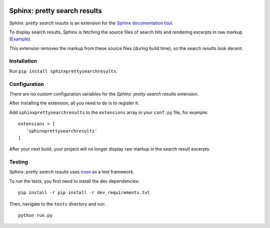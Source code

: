 .. image:: https://travis-ci.org/TimKam/sphinx-pretty-searchresults.svg?branch=master
    :target: https://travis-ci.org/TimKam/sphinx-pretty-searchresults


Sphinx: pretty search results
=============================
*Sphinx: pretty search results* is an extension for the `Sphinx documentation tool <http://www.sphinx-doc.org/en/stable/>`__.

To display search results, Sphinx is fetching the source files of search hits and rendering excerpts in raw markup
(`Example <http://www.sphinx-doc.org/en/stable/search.html?q=quickstart&check_keywords=yes&area=default>`__).

This extension removes the markup from these source files (during build time), so the search results look decent.


Installation
------------
Run ``pip install sphinxprettysearchresults``.


Configuration
-------------
There are no custom configuration variables for the *Sphinx: pretty search results* extension.

After installing the extension, all you need to do is to register it.

Add ``sphinxprettysearchresults`` to the ``extensions`` array in your ``conf.py`` file, for example::

   extensions = [
      'sphinxprettysearchresults'
   ]

After your next build, your project will no longer display raw markup in the search result excerpts.


Testing
-------
*Sphinx: pretty search results* uses `nose <https://github.com/nose-devs/nose>`__ as a test framework.

To run the tests, you first need to install the dev dependencies::

    pip install -r pip install -r dev_requirements.txt

Then, navigate to the ``tests`` directory and run::

    python run.py

